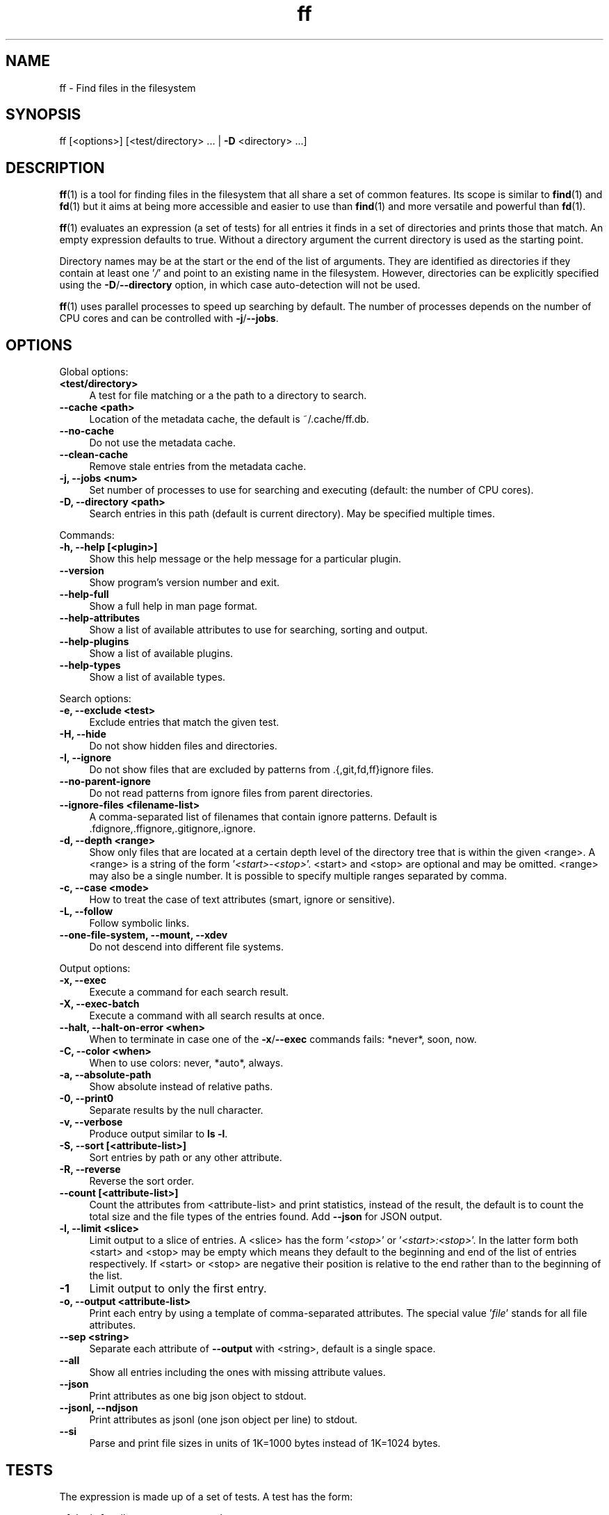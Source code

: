 .TH ff 1 "2021-04-09" "Version 600" "ff - Find files in the filesystem"
.nh
.SH NAME

ff \- Find files in the filesystem


.SH SYNOPSIS

ff [<options>] [<test/directory> ... | \fB\-D\fR <directory> ...]


.SH DESCRIPTION

\fBff\fR(1) is a tool for finding files in the filesystem that all share a set of common features. Its scope is similar to \fBfind\fR(1) and \fBfd\fR(1) but it aims at being more accessible and easier to use than \fBfind\fR(1) and more versatile and powerful than \fBfd\fR(1).

\fBff\fR(1) evaluates an expression (a set of tests) for all entries it finds in a set of directories and prints those that match. An empty expression defaults to true. Without a directory argument the current directory is used as the starting point.

Directory names may be at the start or the end of the list of arguments. They are identified as directories if they contain at least one '\fI/\fR' and point to an existing name in the filesystem. However, directories can be explicitly specified using the \fB\-D\fR/\fB\-\-directory\fR option, in which case auto\-detection will not be used.

\fBff\fR(1) uses parallel processes to speed up searching by default. The number of processes depends on the number of CPU cores and can be controlled with \fB\-j\fR/\fB\-\-jobs\fR.


.SH OPTIONS


Global options:

.IP "\fB<test/directory>\fR" 4
A test for file matching or a the path to a directory to search.
.PP

.IP "\fB--cache <path>\fR" 4
Location of the metadata cache, the default is ~/.cache/ff.db.
.PP

.IP "\fB--no-cache\fR" 4
Do not use the metadata cache.
.PP

.IP "\fB--clean-cache\fR" 4
Remove stale entries from the metadata cache.
.PP

.IP "\fB-j, --jobs <num>\fR" 4
Set number of processes to use for searching and executing (default: the number of CPU cores).
.PP

.IP "\fB-D, --directory <path>\fR" 4
Search entries in this path (default is current directory). May be specified multiple times.
.PP

Commands:

.IP "\fB-h, --help [<plugin>]\fR" 4
Show this help message or the help message for a particular plugin.
.PP

.IP "\fB--version\fR" 4
Show program's version number and exit.
.PP

.IP "\fB--help-full\fR" 4
Show a full help in man page format.
.PP

.IP "\fB--help-attributes\fR" 4
Show a list of available attributes to use for searching, sorting and output.
.PP

.IP "\fB--help-plugins\fR" 4
Show a list of available plugins.
.PP

.IP "\fB--help-types\fR" 4
Show a list of available types.
.PP

Search options:

.IP "\fB-e, --exclude <test>\fR" 4
Exclude entries that match the given test.
.PP

.IP "\fB-H, --hide\fR" 4
Do not show hidden files and directories.
.PP

.IP "\fB-I, --ignore\fR" 4
Do not show files that are excluded by patterns from .{,git,fd,ff}ignore files.
.PP

.IP "\fB--no-parent-ignore\fR" 4
Do not read patterns from ignore files from parent directories.
.PP

.IP "\fB--ignore-files <filename-list>\fR" 4
A comma\-separated list of filenames that contain ignore patterns. Default is .fdignore,.ffignore,.gitignore,.ignore.
.PP

.IP "\fB-d, --depth <range>\fR" 4
Show only files that are located at a certain depth level of the directory tree that is within the given <range>. A <range> is a string of the form '\fI<start>\-<stop>\fR'. <start> and <stop> are optional and may be omitted. <range> may also be a single number. It is possible to specify multiple ranges separated by comma.
.PP

.IP "\fB-c, --case <mode>\fR" 4
How to treat the case of text attributes (smart, ignore or sensitive).
.PP

.IP "\fB-L, --follow\fR" 4
Follow symbolic links.
.PP

.IP "\fB--one-file-system, --mount, --xdev\fR" 4
Do not descend into different file systems.
.PP

Output options:

.IP "\fB-x, --exec\fR" 4
Execute a command for each search result.
.PP

.IP "\fB-X, --exec-batch\fR" 4
Execute a command with all search results at once.
.PP

.IP "\fB--halt, --halt-on-error <when>\fR" 4
When to terminate in case one of the \fB\-x\fR/\fB\-\-exec\fR commands fails: *never*, soon, now.
.PP

.IP "\fB-C, --color <when>\fR" 4
When to use colors: never, *auto*, always.
.PP

.IP "\fB-a, --absolute-path\fR" 4
Show absolute instead of relative paths.
.PP

.IP "\fB-0, --print0\fR" 4
Separate results by the null character.
.PP

.IP "\fB-v, --verbose\fR" 4
Produce output similar to \fBls \-l\fR.
.PP

.IP "\fB-S, --sort [<attribute-list>]\fR" 4
Sort entries by path or any other attribute.
.PP

.IP "\fB-R, --reverse\fR" 4
Reverse the sort order.
.PP

.IP "\fB--count [<attribute-list>]\fR" 4
Count the attributes from <attribute\-list> and print statistics, instead of the result, the default is to count the total size and the file types of the entries found. Add \fB\-\-json\fR for JSON output.
.PP

.IP "\fB-l, --limit <slice>\fR" 4
Limit output to a slice of entries. A <slice> has the form '\fI<stop>\fR' or '\fI<start>:<stop>\fR'. In the latter form both <start> and <stop> may be empty which means they default to the beginning and end of the list of entries respectively. If <start> or <stop> are negative their position is relative to the end rather than to the beginning of the list.
.PP

.IP "\fB-1\fR" 4
Limit output to only the first entry.
.PP

.IP "\fB-o, --output <attribute-list>\fR" 4
Print each entry by using a template of comma\-separated attributes. The special value '\fIfile\fR' stands for all file attributes.
.PP

.IP "\fB--sep <string>\fR" 4
Separate each attribute of \fB\-\-output\fR with <string>, default is a single space.
.PP

.IP "\fB--all\fR" 4
Show all entries including the ones with missing attribute values.
.PP

.IP "\fB--json\fR" 4
Print attributes as one big json object to stdout.
.PP

.IP "\fB--jsonl, --ndjson\fR" 4
Print attributes as jsonl (one json object per line) to stdout.
.PP

.IP "\fB--si\fR" 4
Parse and print file sizes in units of 1K=1000 bytes instead of 1K=1024 bytes.
.PP


.SH TESTS

The expression is made up of a set of tests. A test has the form:

\fI<[plugin.]attribute><operator><value>\fR

A test compares a <value> (or pattern) with the value of an <attribute> of a filesystem entry. The type of comparison performed is indicated by the <operator>. For example:

\fIfile.path:foo\fR

The example test evaluates to true if the pathname attribute ('\fIpath\fR') of the filesystem entry (as provided by the '\fIfile\fR' plugin) contains ('\fI:\fR') the substring '\fIfoo\fR'.


.SH ATTRIBUTES

\fBff\fR(1) offers a wide variety of file attributes to test for. Attributes are provided by plugins. Essential plugins like '\fIfile\fR' and '\fImime\fR' are built in, but you can also add your own plugins written in \fBpython\fR(1).

The full name of an attribute consists of the <plugin> name, a dot, and the <attribute> name. The <plugin> name is optional as long as the <attribute> name is unique among all plugins. It is an error if an attribute name in a test is ambiguous. The only exception is the '\fIfile\fR' plugin whose attribute names are all global, always take precedence and will never produce an error. However, it is good practice to always use the full attribute name.

It is recommended to quote either the value or the whole test to prevent the shell from interpreting special characters like '\fI*\fR', '\fI(\fR', '\fI)\fR', '\fI<\fR', '\fI>\fR', '\fI!\fR', etc.

Tests may be grouped with '\fIAND\fR' and '\fIOR\fR' operators and parenthesis. '\fIAND\fR' is implied and can be omitted. Please note that parenthesis '\fI(\fR' and '\fI)\fR' must be escaped or quoted properly to prevent the shell from interpreting them. It is recommended to use the alternative forms '\fI{{\fR' and '\fI}}\fR'.

For more information about which attributes there are available use \fBff \-\-help\-attributes\fR.


.SH TYPES

Each attribute has a certain type assigned to it that describes how its value is supposed to be interpreted and which operators it supports. Also, the type defines how a value in a test provided by the user is supposed to be parsed.

Beside the common '\fIstring\fR', '\fInumber\fR' and '\fIboolean\fR' types there are types for file sizes, file permissions, timestamps, durations etc.

Boolean values may be one of '\fItrue\fR', '\fIt\fR', '\fI1\fR', '\fIyes\fR', '\fIy\fR', '\fIon\fR' or '\fIfalse\fR', '\fIf\fR', '\fI0\fR', '\fIno\fR', '\fIn\fR', '\fIoff\fR'. Case is ignored.

File size values are parsed as positive integers or floating point numbers followed by a size unit. The units '\fIK\fR', '\fIM\fR', '\fIG\fR', '\fIT\fR' etc. use 1024 as base, the units '\fIKB\fR', '\fIKiB\fR', '\fIMB\fR', '\fIMiB\fR', '\fIGB\fR', '\fIGiB\fR', '\fITB\fR', '\fITiB\fR' use 1000 as base. Case is ignored.

File mode values are supposed to be input as an octal number or in symbolic file mode notation (see \fBfind\fR(1)'s \fB\-p\fRerm option).

Timestamps are stored as seconds since 1970\-01\-01 00:00:00. There are a number of predefined date and time input parsing patterns:


\fIYY\-mm\-dd HH:MM:SS\fR

\fIYY\-mm\-dd HH:MM\fR

\fIYYmmddHHMM\fR

\fIYY\-mm\-dd\fR

\fIYYmmdd\fR

\fIHH:MM:SS\fR

\fIHH:MM\fR

\fIHHMM\fR


If none of the patterns above matches and the value is a plain number it is interpreted as seconds since 1970.

Durations consist of one or more partial time designations that are summed up, e.g.:

\fI1h30m25s\fR


The valid units are: '\fIs\fR' for seconds, '\fIm\fR' for minutes, '\fIh\fR' for hours, '\fId\fR' for days, '\fIw\fR' for weeks (7 days), '\fIM\fR' for months (30 days) and '\fIy\fR' for years (365 days). If no unit is given '\fIm\fR' for minutes is assumed.

For more information about types use \fBff \-\-help\-types\fR. For information about which attribute has which type use \fBff \-\-help\-attributes\fR.


.SH OPERATORS

The third component in a test beside the <attribute> and the <value> is the <operator>.

There are operators for number\-based types:


.IP "\fB=\fR" 4
attribute is equal to <value>
.PP

.IP "\fB+= or >=\fR" 4
attribute is greater than or equal to <value>
.PP

.IP "\fB-= or <=\fR" 4
attribute is less than or equal to <value>
.PP

.IP "\fB+ or >\fR" 4
attribute is greater than <value>
.PP

.IP "\fB- or <\fR" 4
attribute is less than <value>
.PP

Please note that the \fB>\fR and \fB<\fR characters must be properly quoted to avoid being interpreted as redirections by the shell, which is why the \fB+\fR and \fB\-\fR forms are preferred.

Operators for strings:


.IP "\fB=\fR" 4
attribute is equal to <value>
.PP

.IP "\fB:\fR" 4
contains substring <value>
.PP

.IP "\fB~\fR" 4
matches regular expression <value>
.PP

.IP "\fB%\fR" 4
matches glob pattern <value>
.PP

Operators for lists of strings:


.IP "\fB=\fR" 4
one string in the list is equal to <value>
.PP

.IP "\fB:\fR" 4
one string contains substring <value>
.PP

.IP "\fB~\fR" 4
one string matches regular expression <value>
.PP

.IP "\fB%\fR" 4
one string matches glob pattern <value>
.PP

Operators for booleans:


.IP "\fB=\fR" 4
attribute is equal to <value>, which may be one of '\fItrue\fR', '\fIt\fR', '\fI1\fR', '\fIyes\fR', '\fIy\fR', '\fIon\fR' or '\fIfalse\fR', '\fIf\fR', '\fI0\fR', '\fIno\fR', '\fIn\fR', '\fIoff\fR'. The case is ignored.
.PP


Operators for file mode:


.IP "\fB=\fR" 4
all bits from the attribute are exactly equal to <value>
.PP

.IP "\fB:\fR" 4
all bits that are set in <value> are also set in the attribute
.PP

.IP "\fB~\fR" 4
any of the bits that are set in <value> are set in the attribute
.PP


.SH PATTERN MATCHING

\fBff\fR(1) is written in \fBpython\fR(1) and uses the regular expressions provided by the '\fIre\fR' module (https://docs.python.org/library/re.html).

\fBff\fR(1) does not use '\fIglob\fR' module but instead implements its own \fBglob\fR(7) pattern matching that follows the design from \fBgitignore\fR(5). Deviating from what you might expect, glob patterns that start with a '\fI/\fR' match path attributes from the beginning of the string regardless of whether the string itself actually starts with a '\fI/\fR'. This is more in accordance with how \fBgitignore\fR(5) works and improves matching relative paths like '\fIfile.relpath\fR', '\fIfile.link\fR' etc.


.SH FILE REFERENCES

It is possible to pass a path of a file as reference instead of a <value>. To use a reference you pass a '\fI{}\fR' followed by the path name. For example, to find all files newer than foo/bar/example.txt you do:

\fB    $ ff mtime+{}foo/bar/example.txt\fR

The default behavior is to use the same attribute of the referenced file as the one it is supposed to be compared to, but it is also possible to use a different one:

\fB    $ ff mtime+{atime}foo/bar/example.txt\fR


.SH OUTPUT

The contents of what is printed to standard output can be controlled using the \fB\-o\fR/\fB\-\-output\fR and the \fB\-\-sep\fR options. \fB\-o\fR/\fB\-\-output\fR is supposed to be a comma\-separated list of attribute names, that will be printed using the separator string from the \fB\-\-sep\fR option. \fB\-o\fR/\fB\-\-output\fR defaults to '\fIpath\fR'. Use \fB\-\-output\fR=file as a shorthand for all attributes from the '\fIfile\fR' plugin.

Entries that are missing a value for one of the attributes in the list from \fB\-o\fR/\fB\-\-output\fR will not be printed unless the \fB\-\-all\fR option is given.

The \fB\-v\fR/\fB\-\-verbose\fR option produces output in the style of \fBls\fR(1)'s long listing format.

The \fB\-\-json\fR and \fB\-\-jsonl\fR/\fB\-\-ndjson\fR options print each record as a JSON object to standard output. The attributes of the JSON object are the same as in \fB\-o\fR/\fB\-\-output\fR, but \fB\-\-all\fR is implied and missing attributes have a null value. The difference between both options is that \fB\-\-json\fR produces one big JSON list object containing all the records, whereas the \fB\-\-jsonl\fR/\fB\-\-ndjson\fR prints one JSON object per record per line.

By default, pathnames are printed in color according to \fBdircolors\fR(1) rules, unless NO_COLOR is set, \fB\-\-color\fR is set to '\fInever\fR', or the output is not connected to a terminal. Color output can be forced with \fB\-\-color\fR=always.

In addition, output of attribute values can be controlled using modifiers, see section MODIFIERS.


.SH COMMAND EXECUTION

The \fB\-x\fR/\fB\-\-exec\fR and \fB\-X\fR/\fB\-\-exec\-batch\fR options allow executing external commands with search results as their arguments. \fB\-x\fR/\fB\-\-exec\fR starts one process for every search result, whereas \fB\-X\fR/\fB\-\-exec\-batch\fR starts one process that gets all results at once. The exit status of \fBff\fR(1) will be set accordingly if one of the commands terminates with an error, see EXIT CODES below.

The \fB\-x\fR/\fB\-\-exec\fR and the \fB\-X\fR/\fB\-\-exec\-batch\fR options terminate \fBff\fR(1)'s command line. All arguments that follow make up the command template and will be passed to the subprocess.

The following placeholders are substituted in the command template:


.IP "\fB{}\fR" 4
full path, alias for {file.path}
.PP

.IP "\fB{/}\fR" 4
basename, alias for {file.name}
.PP

.IP "\fB{//}\fR" 4
parent directory, alias for {file.dir}
.PP

.IP "\fB{.}\fR" 4
path without file extension, alias for {file.pathx}
.PP

.IP "\fB{/.}\fR" 4
basename without file extension, alias for {file.namex}
.PP

.IP "\fB{..}\fR" 4
file extension, alias for {file.ext}
.PP

.IP "\fB{attribute}\fR" 4
replaced with the value of attribute
.PP

Use '\fI{{\fR' and '\fI}}\fR' in the command template if you need literal '\fI{\fR' and '\fI}\fR' in the command.

If no placeholder is found in the command template the full path is used as the default argument. The \fB\-o\fR/\fB\-\-output\fR option has no effect on \fB\-x\fR/\fB\-\-exec\fR and \fB\-X\fR/\fB\-\-exec\-batch\fR.


.SH EXCLUSION

The \fB\-e\fR/\fB\-\-exclude\fR option takes a single test as argument. All entries that match this test will be excluded from the list of results even before the expression is evaluated. A matching directory will not be descended into, so the entries it contains will not be produced. \fB\-e\fR/\fB\-\-exclude\fR may be specified multiple times.

If \fB\-H\fR/\fB\-\-hide\fR is given, all hidden files will be excluded using this method, i.e. the option translates to '\fI\-\-exclude hide=yes\fR'. The same applies to \fB\-I\fR/\fB\-\-ignore\fR which translates to '\fI\-\-exclude ignored=yes\fR'.


.SH IGNORE FILES

With \fB\-I\fR/\fB\-\-ignore\fR, \fBff\fR(1) reads .fdignore, .ffignore, .gitignore, and .ignore files and excludes all entries that match the set of patterns in one of these files. The list of ignore files can be altered with \fB\-\-ignore\-files\fR. The syntax of these files is described in \fBgitignore\fR(5).


.SH SORTING

Sorting is controlled with the \fB\-S\fR/\fB\-\-sort\fR option. It is off by default, this way entries are processed and printed as soon as they are found instead of first being collected and then sorted. This makes better use of \fBff\fR(1)'s parallel processing capabilities and is much faster.

\fB\-S\fR/\fB\-\-sort\fR takes an optional <attribute\-list> argument. Without it, sorting is done alphabetically on the entry's path. <attribute\-list> is a comma\-separated list of attribute names that will be used as sort criteria. The sort order can be reversed with \fB\-R\fR/\fB\-\-reverse\fR. In addition, sorting of attribute values can be controlled using modifiers, see section MODIFIERS.


.SH COUNTING

If the \fB\-\-count\fR option is specified, instead of printing the results of the search, count the entries and the attributes from <attribute\-list> and print these counts to standard output. If \fB\-\-count\fR is given without a list of attributes the total size of all files and statistics about the different file types is displayed. If <attribute\-list> is present these attributes are used for counting. There is always a '\fI_total\fR' field that contains the number of all entries that matched.

There are two possible ways in which attributes are counted that depend on their type. Types like file size or duration that vary widely are summed up to a total. For all other types the number of occurrences of each individual value is counted, this way you can get an overview on the variety of values of an attribute. For some attributes \fB\-\-count\fR makes not much sense, e.g. path or time. It is best suited for attributes like type, perm, hidden, depth, uid, gid, etc.

The way a type is counted can be checked with \fBff \-\-help\-types\fR.


.SH MODIFIERS

How individual attribute values are output and sorted can be controlled using modifiers. The syntax is: <attribute\-name>:<modifier>. Possible values for <modifier> are listed below.

Output modifiers:

.IP "\fBh\fR" 4
human\-readable formatting for size types
.PP

.IP "\fBx\fR" 4
hexadecimal representation for number types
.PP

.IP "\fBo\fR" 4
octal representation for number types, e.g. '\fIfile.mode\fR' and '\fIfile.perm\fR'.
.PP

.IP "\fBn\fR" 4
ignore null values (otherwise the whole record would not be printed)
.PP

Sort modifiers:

.IP "\fBv\fR" 4
natural sort order instead of alphabetical order, e.g. for version numbers within filenames
.PP


Example:

\fB    $ ff --output size:h,perm:o,path\fR

\fB    $ ff --sort name:v\fR


.SH CACHING

Some plugins use a cache to store information between consecutive runs that is time\-consuming to prepare. This leads to a slow first run but significantly faster subsequent runs. The location of the cache is '\fI~/.cache/ff.db\fR' by default and can be changed with the \fB\-\-cache\fR option. You can turn off caching with the \fB\-\-no\-cache\fR option.


.SH OPTIMIZATIONS

\fBff\fR(1) will automatically optimize the expression by reordering tests i.e. grouping faster tests before slower ones, which will lead to a considerable speedup in many cases. That is because the sequence of tests is terminated as soon as it turns out that it will not evaluate to true, and so the slow tests at the end are more likely to be skipped.


.SH PLUGINS

It is possible to write your own plugins and extend \fBff\fR(1)'s functionality. A plugin is an ordinary python module. There are many examples included in the source distribution and a file '\fIplugin_template.py\fR' to start from. User plugins are imported from the '\fI~/.ff\fR' directory.


.SH LIMITATIONS

The way \fBff\fR(1) works messes with file access times. Most plugins (except for the '\fIfile\fR' plugin) must open and read files to extract the information they need. So, depending on which attributes you use, many files will get their access times updated just by searching through them, and there is no way to prevent that.


.SH EXAMPLES

Find only regular files in the current directory and all its subdirectories:

\fB    $ ff type=f\fR

Find only hidden files in directory /home/user:

\fB    $ ff hidden=yes /home/user\fR

Find files matching the glob pattern:

\fB    $ ff 'name%*.txt'\fR

Find files executable by the user:

\fB    $ ff type=f perm:700\fR

\fB    $ ff type=f perm:u+x\fR

\fB    $ ff exec=yes\fR


.SH GET HELP

View a list of available plugins:

\fB    $ ff --help-plugins\fR

Get help on a specific plugin, including the attributes it provides:

\fB    $ ff --help <plugin>\fR

View a list of all available attributes:

\fB    $ ff --help-attributes\fR

View a list of all available types and their supported operators:

\fB    $ ff --help-types\fR


.SH EXIT CODES


.IP "\fB1\fR" 4
There was an error in the arguments provided by the user.
.PP

.IP "\fB2\fR" 4
One or more \fB\-\-exec\fR or \fB\-\-exec\-batch\fR subprocesses had errors.
.PP

.IP "\fB3\fR" 4
One or more ff processes had unrecoverable errors.
.PP

.IP "\fB10\fR" 4
A plugin had an unrecoverable error.
.PP

.IP "\fB11\fR" 4
An attribute was specified that is invalid or does not exist.
.PP

.IP "\fB12\fR" 4
There was an error in a test definition.
.PP


.SH ENVIRONMENT

.IP "\fBFF_OPTIONS\fR" 4
Default options to use for every invocation of \fBff\fR(1).
.PP

.IP "\fBFF_PLUGIN_DIRS\fR" 4
A colon\-separated list of additional directories from which to load plugins.
.PP

.IP "\fBLS_COLORS\fR" 4
A list of dircolors rules, see \fBdircolors\fR(1) and \fBdir_colors\fR(5).
.PP

.IP "\fBNO_COLOR\fR" 4
Do not produce colorful terminal output regardless of \fBff\fR(1)'s options.
.PP


.SH SEE ALSO

\fBff\fR(7), \fBfind\fR(1), \fBfd\fR(1)


.SH AUTHOR

Lars Gustäbel <lars@gustaebel.de>

https://github.com/gustaebel/ff/
